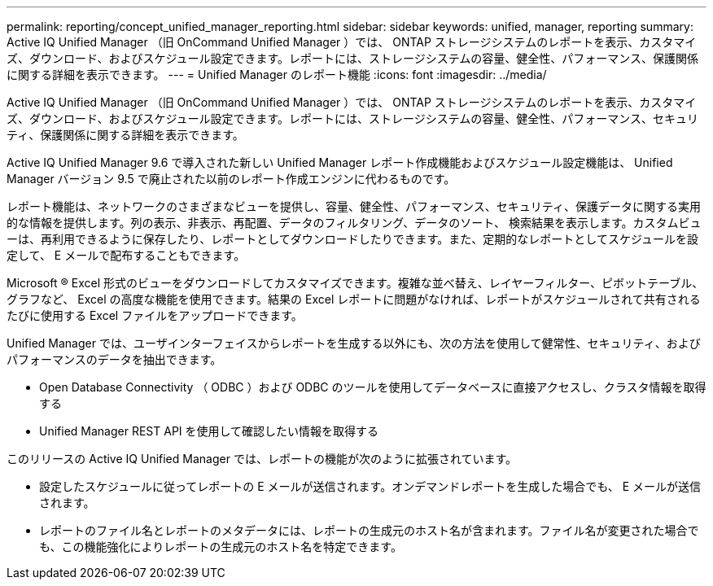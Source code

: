 ---
permalink: reporting/concept_unified_manager_reporting.html 
sidebar: sidebar 
keywords: unified, manager, reporting 
summary: Active IQ Unified Manager （旧 OnCommand Unified Manager ）では、 ONTAP ストレージシステムのレポートを表示、カスタマイズ、ダウンロード、およびスケジュール設定できます。レポートには、ストレージシステムの容量、健全性、パフォーマンス、保護関係に関する詳細を表示できます。 
---
= Unified Manager のレポート機能
:icons: font
:imagesdir: ../media/


[role="lead"]
Active IQ Unified Manager （旧 OnCommand Unified Manager ）では、 ONTAP ストレージシステムのレポートを表示、カスタマイズ、ダウンロード、およびスケジュール設定できます。レポートには、ストレージシステムの容量、健全性、パフォーマンス、セキュリティ、保護関係に関する詳細を表示できます。

Active IQ Unified Manager 9.6 で導入された新しい Unified Manager レポート作成機能およびスケジュール設定機能は、 Unified Manager バージョン 9.5 で廃止された以前のレポート作成エンジンに代わるものです。

レポート機能は、ネットワークのさまざまなビューを提供し、容量、健全性、パフォーマンス、セキュリティ、保護データに関する実用的な情報を提供します。列の表示、非表示、再配置、データのフィルタリング、データのソート、 検索結果を表示します。カスタムビューは、再利用できるように保存したり、レポートとしてダウンロードしたりできます。また、定期的なレポートとしてスケジュールを設定して、 E メールで配布することもできます。

Microsoft ® Excel 形式のビューをダウンロードしてカスタマイズできます。複雑な並べ替え、レイヤーフィルター、ピボットテーブル、グラフなど、 Excel の高度な機能を使用できます。結果の Excel レポートに問題がなければ、レポートがスケジュールされて共有されるたびに使用する Excel ファイルをアップロードできます。

Unified Manager では、ユーザインターフェイスからレポートを生成する以外にも、次の方法を使用して健常性、セキュリティ、およびパフォーマンスのデータを抽出できます。

* Open Database Connectivity （ ODBC ）および ODBC のツールを使用してデータベースに直接アクセスし、クラスタ情報を取得する
* Unified Manager REST API を使用して確認したい情報を取得する


このリリースの Active IQ Unified Manager では、レポートの機能が次のように拡張されています。

* 設定したスケジュールに従ってレポートの E メールが送信されます。オンデマンドレポートを生成した場合でも、 E メールが送信されます。
* レポートのファイル名とレポートのメタデータには、レポートの生成元のホスト名が含まれます。ファイル名が変更された場合でも、この機能強化によりレポートの生成元のホスト名を特定できます。

